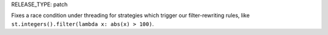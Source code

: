 RELEASE_TYPE: patch

Fixes a race condition under threading for strategies which trigger our filter-rewriting rules, like ``st.integers().filter(lambda x: abs(x) > 100)``.
